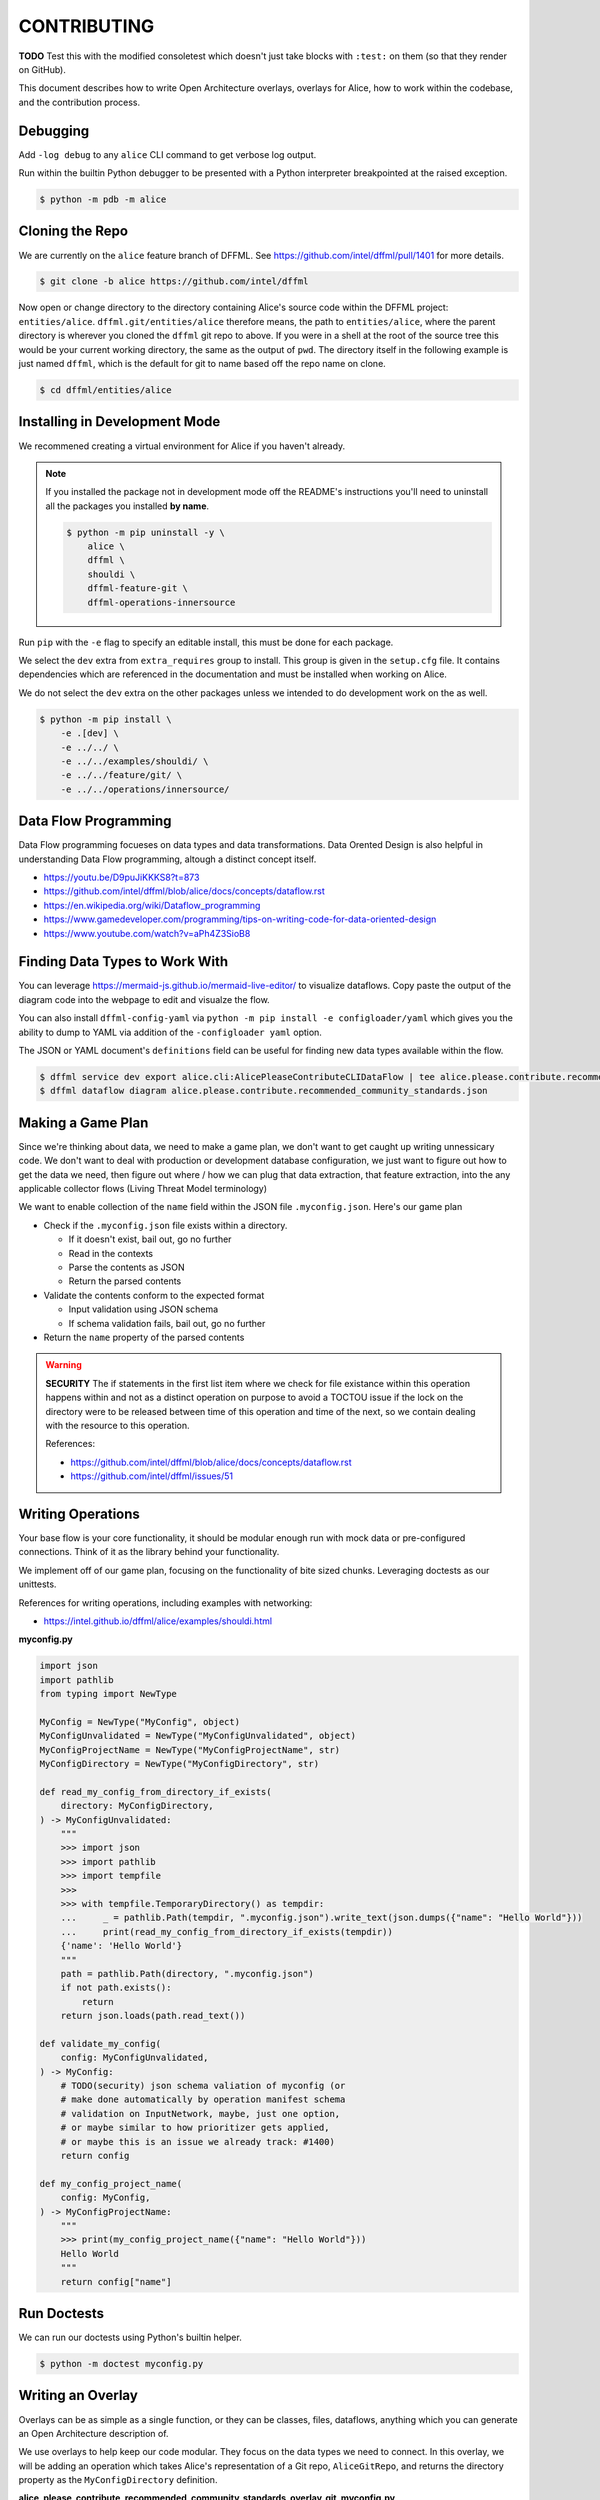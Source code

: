 CONTRIBUTING
############

**TODO** Test this with the modified consoletest which doesn't
just take blocks with ``:test:`` on them (so that they render
on GitHub).

This document describes how to write Open Architecture overlays,
overlays for Alice, how to work within the codebase, and the
contribution process.

Debugging
*********

Add ``-log debug`` to any ``alice`` CLI command to get verbose log output.

Run within the builtin Python debugger to be presented with a
Python interpreter breakpointed at the raised exception.

.. code-block:: console

    $ python -m pdb -m alice

Cloning the Repo
****************

We are currently on the ``alice`` feature branch of DFFML. See
https://github.com/intel/dffml/pull/1401 for more details.

.. code-block:: console

    $ git clone -b alice https://github.com/intel/dffml

Now open or change directory to the directory containing Alice's
source code within the DFFML project: ``entities/alice``.
``dffml.git/entities/alice`` therefore means, the path
to ``entities/alice``, where the parent directory is wherever
you cloned the ``dffml`` git repo to above. If you were in a shell
at the root of the source tree this would be your current working
directory, the same as the output of ``pwd``. The directory itself
in the following example is just named ``dffml``, which is the default
for git to name based off the repo name on clone.

.. code-block:: console

    $ cd dffml/entities/alice

Installing in Development Mode
******************************

We recommened creating a virtual environment for Alice
if you haven't already.

.. tabs::

    .. group-tab:: Linux and MacOS

        .. code-block:: console

            $ python -m venv .venv
            $ . .venv/bin/activate
            $ python -m pip install -U pip setuptools wheel

    .. group-tab:: Windows

        .. code-block:: console

            C:\Users\username> python -m venv .venv
            C:\Users\username> .venv\Scripts\activate
            (.venv) C:\Users\username> python -m pip install -U pip setuptools wheel

.. note::

    If you installed the package not in development mode
    off the README's instructions you'll need to uninstall
    all the packages you installed **by name**.

    .. code-block:: console

        $ python -m pip uninstall -y \
            alice \
            dffml \
            shouldi \
            dffml-feature-git \
            dffml-operations-innersource

Run ``pip`` with the ``-e`` flag to specify an editable install,
this must be done for each package.

We select the ``dev`` extra from ``extra_requires`` group to install.
This group is given in the ``setup.cfg`` file. It contains dependencies
which are referenced in the documentation and must be installed when
working on Alice.

We do not select the ``dev`` extra on the other packages unless we
intended to do development work on the as well.

.. code-block:: console

    $ python -m pip install \
        -e .[dev] \
        -e ../../ \
        -e ../../examples/shouldi/ \
        -e ../../feature/git/ \
        -e ../../operations/innersource/

Data Flow Programming
*********************

Data Flow programming focueses on data types and data transformations.
Data Orented Design is also helpful in understanding Data Flow programming,
altough a distinct concept itself.

- https://youtu.be/D9puJiKKKS8?t=873
- https://github.com/intel/dffml/blob/alice/docs/concepts/dataflow.rst
- https://en.wikipedia.org/wiki/Dataflow_programming
- https://www.gamedeveloper.com/programming/tips-on-writing-code-for-data-oriented-design
- https://www.youtube.com/watch?v=aPh4Z3SioB8

Finding Data Types to Work With
*******************************

You can leverage
https://mermaid-js.github.io/mermaid-live-editor/
to visualize dataflows. Copy paste the output of the diagram code into
the webpage to edit and visualze the flow.

You can also install ``dffml-config-yaml`` via ``python -m pip install -e
configloader/yaml`` which gives you the ability to dump to YAML via addition of
the ``-configloader yaml`` option.

The JSON or YAML document's ``definitions`` field can be useful for finding new
data types available within the flow.

.. code-block:: console

    $ dffml service dev export alice.cli:AlicePleaseContributeCLIDataFlow | tee alice.please.contribute.recommended_community_standards.json
    $ dffml dataflow diagram alice.please.contribute.recommended_community_standards.json

.. image:: https://user-images.githubusercontent.com/5950433/176561571-cb866c83-4b4c-48f0-9dee-91c9ae7a12f5.svg

Making a Game Plan
******************

Since we're thinking about data, we need to make a game plan, we don't
want to get caught up writing unnessicary code. We don't want to deal with
production or development database configuration, we just want to figure
out how to get the data we need, then figure out where / how we can plug
that data extraction, that feature extraction, into the any applicable
collector flows (Living Threat Model terminology)

We want to enable collection of the ``name`` field within the JSON file
``.myconfig.json``. Here's our game plan

- Check if the ``.myconfig.json`` file exists within a directory.

  - If it doesn't exist, bail out, go no further
  - Read in the contexts
  - Parse the contents as JSON
  - Return the parsed contents

- Validate the contents conform to the expected format

  - Input validation using JSON schema
  - If schema validation fails, bail out, go no further

- Return the ``name`` property of the parsed contents

.. warning::

    **SECURITY** The if statements in the first list item where we check for
    file existance within this operation happens within and not as a
    distinct operation on purpose to avoid a TOCTOU issue if the lock on the
    directory were to be released between time of this operation and
    time of the next, so we contain dealing with the resource to this
    operation.

    References:

    - https://github.com/intel/dffml/blob/alice/docs/concepts/dataflow.rst
    - https://github.com/intel/dffml/issues/51

Writing Operations
******************

Your base flow is your core functionality, it should be modular enough run
with mock data or pre-configured connections. Think of it as the library behind
your functionality.

We implement off of our game plan, focusing on the functionality of bite sized
chunks. Leveraging doctests as our unittests.

References for writing operations, including examples with networking:

- https://intel.github.io/dffml/alice/examples/shouldi.html

**myconfig.py**

.. code-block:: python

    import json
    import pathlib
    from typing import NewType

    MyConfig = NewType("MyConfig", object)
    MyConfigUnvalidated = NewType("MyConfigUnvalidated", object)
    MyConfigProjectName = NewType("MyConfigProjectName", str)
    MyConfigDirectory = NewType("MyConfigDirectory", str)

    def read_my_config_from_directory_if_exists(
        directory: MyConfigDirectory,
    ) -> MyConfigUnvalidated:
        """
        >>> import json
        >>> import pathlib
        >>> import tempfile
        >>>
        >>> with tempfile.TemporaryDirectory() as tempdir:
        ...     _ = pathlib.Path(tempdir, ".myconfig.json").write_text(json.dumps({"name": "Hello World"}))
        ...     print(read_my_config_from_directory_if_exists(tempdir))
        {'name': 'Hello World'}
        """
        path = pathlib.Path(directory, ".myconfig.json")
        if not path.exists():
            return
        return json.loads(path.read_text())

    def validate_my_config(
        config: MyConfigUnvalidated,
    ) -> MyConfig:
        # TODO(security) json schema valiation of myconfig (or
        # make done automatically by operation manifest schema
        # validation on InputNetwork, maybe, just one option,
        # or maybe similar to how prioritizer gets applied,
        # or maybe this is an issue we already track: #1400)
        return config

    def my_config_project_name(
        config: MyConfig,
    ) -> MyConfigProjectName:
        """
        >>> print(my_config_project_name({"name": "Hello World"}))
        Hello World
        """
        return config["name"]

Run Doctests
************

We can run our doctests using Python's builtin helper.

.. code-block:: console

    $ python -m doctest myconfig.py

Writing an Overlay
******************

Overlays can be as simple as a single function, or they can
be classes, files, dataflows, anything which you can generate
an Open Architecture description of.

We use overlays to help keep our code modular. They focus on
the data types we need to connect. In this overlay, we will
be adding an operation which takes Alice's representation of
a Git repo, ``AliceGitRepo``, and returns the directory property
as the ``MyConfigDirectory`` definition.

**alice_please_contribute_recommended_community_standards_overlay_git_myconfig.py**

.. code-block:: python

    from alice.cli import AliceGitRepo

    from myconfig import MyConfigDirectory

    def repo_directory(
        repo: AliceGitRepo,
    ) -> MyConfigDirectory:
        """
        >>> from alice.cli import AliceGitRepo
        >>>
        >>> print(repo_directory(AliceGitRepo(directory="Wonderland", URL=None)))
        Wonderland
        """
        return repo.directory

Run our doctests for the new overlay.

.. code-block:: console

    $ python -m doctest alice_please_contribute_recommended_community_standards_overlay_git_myconfig.py

Registering an Overlay
**********************

The entry point system is an upstream Python option for plugin registration,
this is the method which we use to register overlays. The name is on the
left of the ``=``, the path to the overlay is on the right. The ``.ini``
section is the connonical form of the system context which our overlay
should be applied to.

.. note::

    If you are working within the exsiting alice codebase then the
    following ``entry_points.txt`` file and the
    rest of your files should be in the ``dffml.git/entities/alice``
    directory.

**entry_points.txt**

.. code-block::

    [dffml.overlays.alice.please.contribute.recommended_community_standards]
    MyConfigReader = myconfig
    AlicePleaseContributeRecommendedCommunityStandardsOverlayMyConfigReader = alice_please_contribute_recommended_community_standards_overlay_git_myconfig

Reinstall the package.

.. code-block:: console

    $ python -m pip install -e .

We can verify the plugins were installed by listing the items registered
to ``dffml.overlays.alice.please.contribute.recommended_community_standard``.

.. code-block:: console

    $ dffml service dev entrypoints list dffml.overlays.alice.please.contribute.recommended_community_standards | grep myconfig
    MyConfigReader = myconfig -> alice 0.0.1 (/tmp/tmp.O6smY0v327/dffml/entities/alice)
    OperationsGit = alice.cli:AlicePleaseContributeRecommendedCommunityStandardsOverlayOperationsGit -> alice 0.0.1 (/tmp/tmp.O6smY0v327/dffml/entities/alice)

Contributing a Plugin to the 2nd or 3rd Party Ecosystem
*******************************************************

.. note::

    We recommened doing this after you have played around within the
    Alice codebase itself within ``dffml.git/entities/alice``, packaging
    can get tricky and get your environment stuck in weird states.
    You can add and modify the files you would within a plugin within
    the core Alice code directly. If you intend to submit your changes
    upstream into the ``alice`` branch as a pull request you should
    also skip this package creation step and work directly within
    this codebase.

If you want to make your operations, flows, overlays, and other work
available to others as a Python package, you can take the files you
created above and move them into your package.

Run the helper script provided by DFFML, or write the package files by hand.

References:

- https://github.com/intel/project-example-for-python

.. code-block:: console

    $ dffml service dev create blank alice-please-contribute-recommended_community_standards-overlay-git-myconfig

Move the old files into the new directory
``alice-please-contribute-recommended_community_standards-overlay-git-myconfig/alice_please_contribute_recommended_community_standards_overlay_git_myconfig``

.. code-block:: console

    $ mv *myconfig.py alice-please-contribute-recommended_community_standards-overlay-git-myconfig/alice_please_contribute_recommended_community_standards_overlay_git_myconfig/

Add a section to the ``entry_points.txt`` with the the new versions of the
Python ``import`` style paths.

**alice-please-contribute-recommended_community_standards-overlay-git-myconfig/entry_points.txt**

.. code-block::

    [dffml.overlays.alice.please.contribute.recommended_community_standards]
    MyConfigReader = alice_please_contribute_recommended_community_standards_overlay_git_myconfig.myconfig
    AlicePleaseContributeRecommendedCommunityStandardsOverlayMyConfigReader = alice_please_contribute_recommended_community_standards_overlay_git_myconfig.overlay

Enable the use of entrypoints registered in the ``entry_points.txt`` file.

.. code-block:: console

    $ sed -i 's/^# entry_points/entry_points/g' setup.cfg

Install the new package.

.. code-block:: console

    $ python -m pip install -e alice-please-contribute-recommended_community_standards-overlay-git-myconfig

.. note::

    If you originally edited the ``entry_points.txt`` file in
    ``dffml.git/entities/alice`` then you need to remove the
    lines you added and reinstall the ``alice`` package in
    development mode.

    .. code-block:: console

        $ grep -v myconfig entry_points.txt | tee entry_points.txt.removed
        $ mv entry_points.txt.removed entry_points.txt
        $ python -m pip install -e .

Now re-run any commands which you might have run previously to validate you're
new overlays are being applied. The diagram or please contribute commands are
good targets.

We can verify the plugins were installed by listing the items registered
to ``dffml.overlays.alice.please.contribute.recommended_community_standard``.

.. code-block:: console

    $ dffml service dev entrypoints list dffml.overlays.alice.please.contribute.recommended_community_standards | grep myconfig
    MyConfigReader = myconfig -> alice 0.0.1 (/tmp/tmp.O6smY0v327/dffml/entities/alice)
    OperationsGit = alice.cli:AlicePleaseContributeRecommendedCommunityStandardsOverlayOperationsGit -> alice 0.0.1 (/tmp/tmp.O6smY0v327/dffml/entities/alice)

Registering a Flow
******************

You can write a base flow as a class and then give the entrypoint
style path to the class or you can write a file with functions and
give the entrypoint style path as the entrypoint.

**TODO** modify **dffml.git/entities/alice/entry_points.txt**
add the following, rename files first. Use this as an example
here after it's moved.

.. code-block::

    [dffml.overlays.alice.please]
    contribute = alice.please.contribute.git:AlicePleaseContribute

    [dffml.overlays.alice.please.contribute]
    recommended_community_standards = alice.please.contribute:AlicePleaseContributeRecommendedCommunityStandards

    [dffml.overlays.alice.please.contribute.recommended_community_standards]
    git = alice.please.contribute.git:AlicePleaseContributeRecommendedCommunityStandardsOverlayGit

TODO/Misc.
**********

- Example of running static type checker (``mypy`` or something
  on ``myconfig.py``, ``dffml`` has incomplete type data, we
  have an open issue on this.

- Cover how overlay load infrastructure can be added too,
  beyond these default only merge on apply `@overlays.present` (of
  which `@overlay` is an alias).

- In "Contributing a Plugin to the 2nd or 3rd Party Ecosystem"
  link to 2nd Party ADR.

- CI job to export dataflow to schema to validate lists of
  values for correctness as different definitions.

- In "Installing in Development Mode" reference pip/setuptools
  docs on editable installs.

- Covered in DFFML maintainers docs that unit testing infrastructure is
  slightly different, we want to intergrate the output of
  https://github.com/intel/dffml/issues/619 once complete.

- Explain how to grab data to feed the Living Threat Model
  https://github.com/johnlwhiteman/living-threat-models

  - Overlay for insertion of all data in input network to database,
    or to file for caching.
